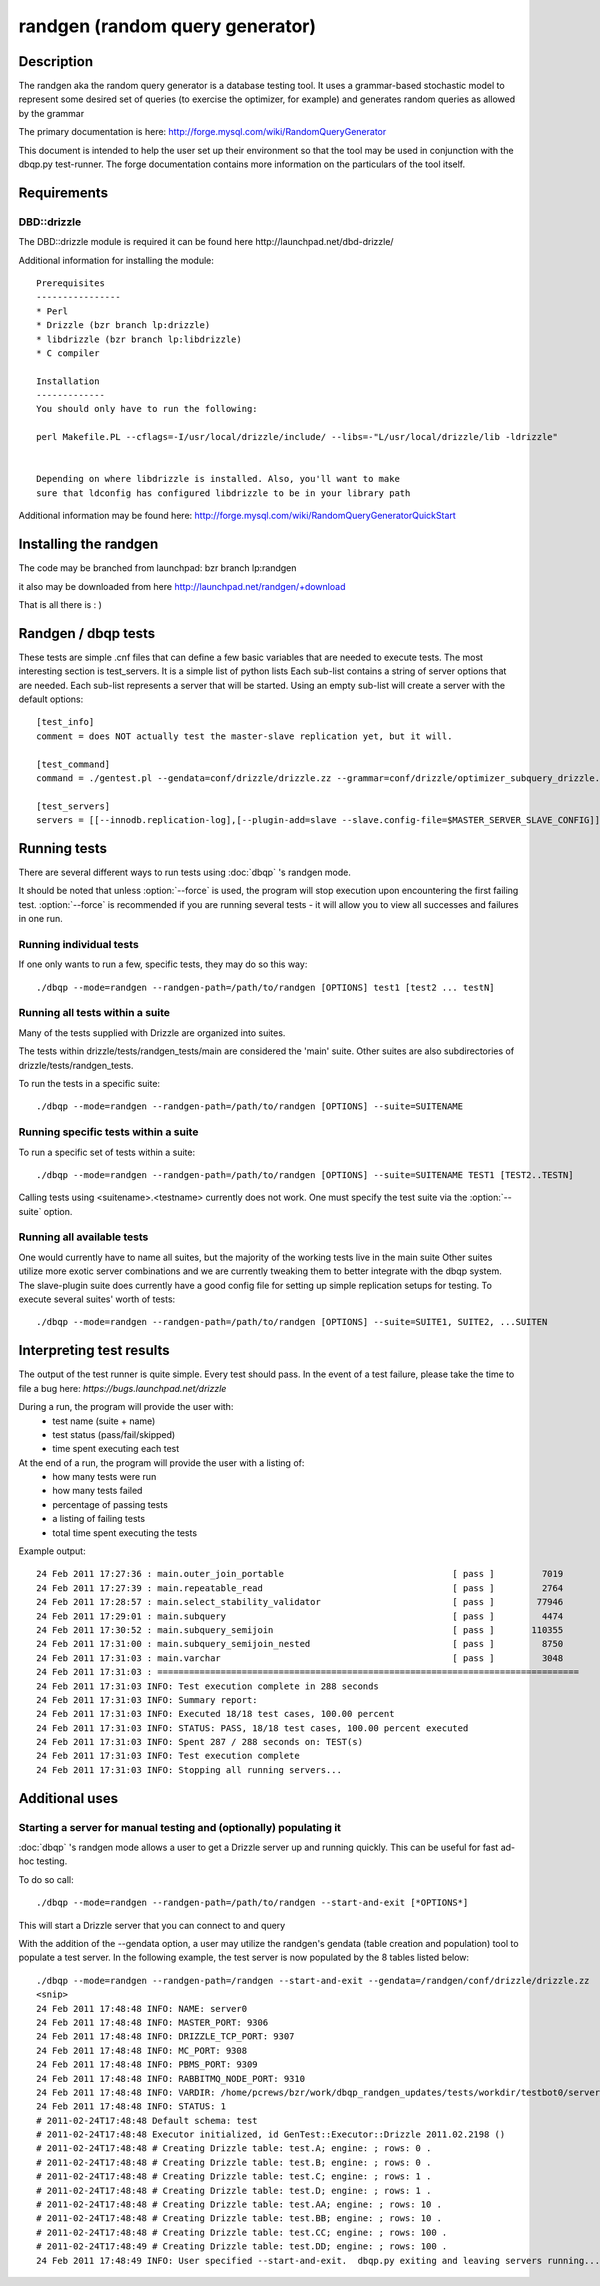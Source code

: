 **********************************
randgen (random query generator)
**********************************



Description
===========

The randgen aka the random query generator is a database
testing tool.  It uses a grammar-based stochastic model to represent
some desired set of queries (to exercise the optimizer, for example) 
and generates random queries as allowed by the grammar

The primary documentation is here: http://forge.mysql.com/wiki/RandomQueryGenerator

This document is intended to help the user set up their environment so that the tool
may be used in conjunction with the dbqp.py test-runner.  The forge documentation
contains more information on the particulars of the tool itself.

Requirements
============

DBD::drizzle
-------------
The DBD::drizzle module is required it can be found here http://launchpad.net/dbd-drizzle/

Additional information for installing the module::

    Prerequisites
    ----------------
    * Perl
    * Drizzle (bzr branch lp:drizzle)
    * libdrizzle (bzr branch lp:libdrizzle)
    * C compiler

    Installation
    -------------
    You should only have to run the following:

    perl Makefile.PL --cflags=-I/usr/local/drizzle/include/ --libs=-"L/usr/local/drizzle/lib -ldrizzle"


    Depending on where libdrizzle is installed. Also, you'll want to make 
    sure that ldconfig has configured libdrizzle to be in your library path 

Additional information may be found here: http://forge.mysql.com/wiki/RandomQueryGeneratorQuickStart

Installing the randgen
=======================

The code may be branched from launchpad: bzr branch lp:randgen

it also may be downloaded from here http://launchpad.net/randgen/+download

That is all there is : )

Randgen / dbqp tests
====================

These tests are simple .cnf files that can define a few basic variables
that are needed to execute tests.  The most interesting section is test_servers.  It is a simple list of python lists
Each sub-list contains a string of server options that are needed.  Each sub-list represents a server that will be started.
Using an empty sub-list will create a server with the default options::

    [test_info]
    comment = does NOT actually test the master-slave replication yet, but it will.

    [test_command]
    command = ./gentest.pl --gendata=conf/drizzle/drizzle.zz --grammar=conf/drizzle/optimizer_subquery_drizzle.yy --queries=10 --threads=1

    [test_servers]
    servers = [[--innodb.replication-log],[--plugin-add=slave --slave.config-file=$MASTER_SERVER_SLAVE_CONFIG]]

Running tests
=========================

There are several different ways to run tests using :doc:`dbqp` 's randgen mode.

It should be noted that unless :option:`--force` is used, the program will
stop execution upon encountering the first failing test. 
:option:`--force` is recommended if you are running several tests - it will
allow you to view all successes and failures in one run.

Running individual tests
------------------------
If one only wants to run a few, specific tests, they may do so this way::

    ./dbqp --mode=randgen --randgen-path=/path/to/randgen [OPTIONS] test1 [test2 ... testN]

Running all tests within a suite
--------------------------------
Many of the tests supplied with Drizzle are organized into suites.  

The tests within drizzle/tests/randgen_tests/main are considered the 'main' suite.  
Other suites are also subdirectories of drizzle/tests/randgen_tests.

To run the tests in a specific suite::

    ./dbqp --mode=randgen --randgen-path=/path/to/randgen [OPTIONS] --suite=SUITENAME

Running specific tests within a suite
--------------------------------------
To run a specific set of tests within a suite::

    ./dbqp --mode=randgen --randgen-path=/path/to/randgen [OPTIONS] --suite=SUITENAME TEST1 [TEST2..TESTN]

Calling tests using <suitename>.<testname> currently does not work.
One must specify the test suite via the :option:`--suite` option.


Running all available tests
---------------------------
One would currently have to name all suites, but the majority of the working tests live in the main suite
Other suites utilize more exotic server combinations and we are currently tweaking them to better integrate with the 
dbqp system.  The slave-plugin suite does currently have a good config file for setting up simple replication setups for testing.
To execute several suites' worth of tests::

    ./dbqp --mode=randgen --randgen-path=/path/to/randgen [OPTIONS] --suite=SUITE1, SUITE2, ...SUITEN

Interpreting test results
=========================
The output of the test runner is quite simple.  Every test should pass.
In the event of a test failure, please take the time to file a bug here:
*https://bugs.launchpad.net/drizzle*

During a run, the program will provide the user with:
  * test name (suite + name)
  * test status (pass/fail/skipped)
  * time spent executing each test

At the end of a run, the program will provide the user with a listing of:
  * how many tests were run
  * how many tests failed
  * percentage of passing tests
  * a listing of failing tests
  * total time spent executing the tests

Example output::

    24 Feb 2011 17:27:36 : main.outer_join_portable                                [ pass ]         7019
    24 Feb 2011 17:27:39 : main.repeatable_read                                    [ pass ]         2764
    24 Feb 2011 17:28:57 : main.select_stability_validator                         [ pass ]        77946
    24 Feb 2011 17:29:01 : main.subquery                                           [ pass ]         4474
    24 Feb 2011 17:30:52 : main.subquery_semijoin                                  [ pass ]       110355
    24 Feb 2011 17:31:00 : main.subquery_semijoin_nested                           [ pass ]         8750
    24 Feb 2011 17:31:03 : main.varchar                                            [ pass ]         3048
    24 Feb 2011 17:31:03 : ================================================================================
    24 Feb 2011 17:31:03 INFO: Test execution complete in 288 seconds
    24 Feb 2011 17:31:03 INFO: Summary report:
    24 Feb 2011 17:31:03 INFO: Executed 18/18 test cases, 100.00 percent
    24 Feb 2011 17:31:03 INFO: STATUS: PASS, 18/18 test cases, 100.00 percent executed
    24 Feb 2011 17:31:03 INFO: Spent 287 / 288 seconds on: TEST(s)
    24 Feb 2011 17:31:03 INFO: Test execution complete
    24 Feb 2011 17:31:03 INFO: Stopping all running servers...

    
Additional uses
===============
Starting a server for manual testing and (optionally) populating it
--------------------------------------------------------------------

:doc:`dbqp` 's randgen mode allows a user to get a Drizzle server up and running quickly.  This can be useful for fast ad-hoc testing.

To do so call::

    ./dbqp --mode=randgen --randgen-path=/path/to/randgen --start-and-exit [*OPTIONS*]

This will start a Drizzle server that you can connect to and query

With the addition of the --gendata option, a user may utilize the randgen's gendata (table creation and population) tool
to populate a test server.  In the following example, the test server is now populated by the 8 tables listed below::

    ./dbqp --mode=randgen --randgen-path=/randgen --start-and-exit --gendata=/randgen/conf/drizzle/drizzle.zz
    <snip>
    24 Feb 2011 17:48:48 INFO: NAME: server0
    24 Feb 2011 17:48:48 INFO: MASTER_PORT: 9306
    24 Feb 2011 17:48:48 INFO: DRIZZLE_TCP_PORT: 9307
    24 Feb 2011 17:48:48 INFO: MC_PORT: 9308
    24 Feb 2011 17:48:48 INFO: PBMS_PORT: 9309
    24 Feb 2011 17:48:48 INFO: RABBITMQ_NODE_PORT: 9310
    24 Feb 2011 17:48:48 INFO: VARDIR: /home/pcrews/bzr/work/dbqp_randgen_updates/tests/workdir/testbot0/server0/var
    24 Feb 2011 17:48:48 INFO: STATUS: 1
    # 2011-02-24T17:48:48 Default schema: test
    # 2011-02-24T17:48:48 Executor initialized, id GenTest::Executor::Drizzle 2011.02.2198 ()
    # 2011-02-24T17:48:48 # Creating Drizzle table: test.A; engine: ; rows: 0 .
    # 2011-02-24T17:48:48 # Creating Drizzle table: test.B; engine: ; rows: 0 .
    # 2011-02-24T17:48:48 # Creating Drizzle table: test.C; engine: ; rows: 1 .
    # 2011-02-24T17:48:48 # Creating Drizzle table: test.D; engine: ; rows: 1 .
    # 2011-02-24T17:48:48 # Creating Drizzle table: test.AA; engine: ; rows: 10 .
    # 2011-02-24T17:48:48 # Creating Drizzle table: test.BB; engine: ; rows: 10 .
    # 2011-02-24T17:48:48 # Creating Drizzle table: test.CC; engine: ; rows: 100 .
    # 2011-02-24T17:48:49 # Creating Drizzle table: test.DD; engine: ; rows: 100 .
    24 Feb 2011 17:48:49 INFO: User specified --start-and-exit.  dbqp.py exiting and leaving servers running...



